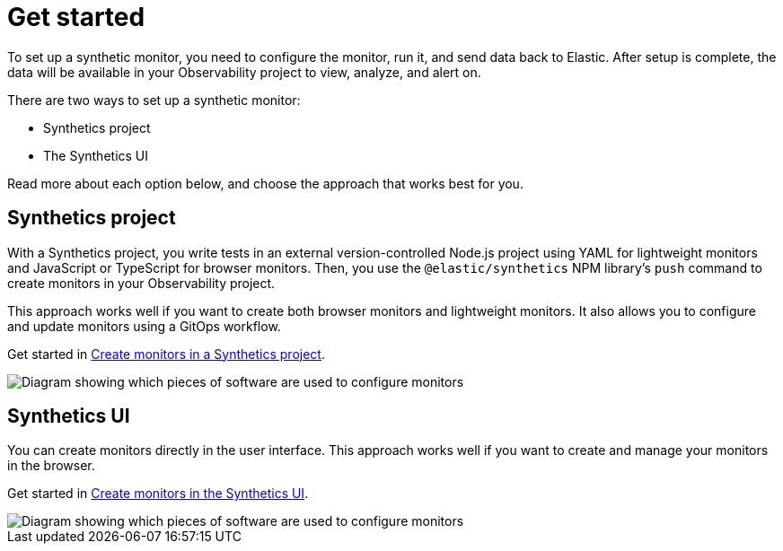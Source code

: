 [[observability-synthetics-get-started]]
= Get started

To set up a synthetic monitor, you need to configure the monitor, run it, and send data back to Elastic.
After setup is complete, the data will be available in your Observability project to view, analyze, and alert on.

There are two ways to set up a synthetic monitor:

* Synthetics project
* The Synthetics UI

Read more about each option below, and choose the approach that works best for you.

[discrete]
[[observability-synthetics-get-started-synthetics-project]]
== Synthetics project

With a Synthetics project, you write tests in an external version-controlled Node.js project
using YAML for lightweight monitors and JavaScript or TypeScript for browser monitors.
Then, you use the `@elastic/synthetics` NPM library's `push` command to create
monitors in your Observability project.

This approach works well if you want to create both browser monitors and lightweight
monitors. It also allows you to configure and update monitors using a GitOps workflow.

Get started in <<observability-synthetics-get-started-project,Create monitors in a Synthetics project>>.

image::images/synthetics-get-started-projects.png[Diagram showing which pieces of software are used to configure monitors, create monitors, and view results when using Synthetics projects.]

[discrete]
[[observability-synthetics-get-started-synthetics-ui]]
== Synthetics UI

You can create monitors directly in the user interface.
This approach works well if you want to create and manage your monitors in the browser.

Get started in <<observability-synthetics-get-started-ui,Create monitors in the Synthetics UI>>.

image::images/synthetics-get-started-ui.png[Diagram showing which pieces of software are used to configure monitors, create monitors, and view results when using the Synthetics UI.]
